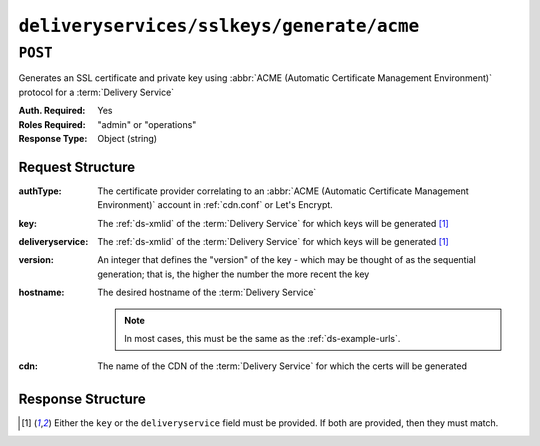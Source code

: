 ..
..
.. Licensed under the Apache License, Version 2.0 (the "License");
.. you may not use this file except in compliance with the License.
.. You may obtain a copy of the License at
..
..     http://www.apache.org/licenses/LICENSE-2.0
..
.. Unless required by applicable law or agreed to in writing, software
.. distributed under the License is distributed on an "AS IS" BASIS,
.. WITHOUT WARRANTIES OR CONDITIONS OF ANY KIND, either express or implied.
.. See the License for the specific language governing permissions and
.. limitations under the License.
..

.. _to-api-deliveryservices-sslkeys-generate-acme:

******************************************
``deliveryservices/sslkeys/generate/acme``
******************************************

.. versionadded:: 4.0

``POST``
========
Generates an SSL certificate and private key using :abbr:`ACME (Automatic Certificate Management Environment)` protocol for a :term:`Delivery Service`

:Auth. Required: Yes
:Roles Required: "admin" or "operations"
:Response Type:  Object (string)

Request Structure
-----------------
:authType:        The certificate provider correlating to an :abbr:`ACME (Automatic Certificate Management Environment)` account in :ref:`cdn.conf` or Let's Encrypt.
:key:             The :ref:`ds-xmlid` of the :term:`Delivery Service` for which keys will be generated [#needOne]_
:deliveryservice: The :ref:`ds-xmlid` of the :term:`Delivery Service` for which keys will be generated [#needOne]_
:version:         An integer that defines the "version" of the key - which may be thought of as the sequential generation; that is, the higher the number the more recent the key
:hostname:        The desired hostname of the :term:`Delivery Service`

	.. note:: In most cases, this must be the same as the :ref:`ds-example-urls`.

:cdn:             The name of the CDN of the :term:`Delivery Service` for which the certs will be generated

.. code-block:: http
	:caption: Request Example

	POST /api/5.0/deliveryservices/sslkeys/generate/acme HTTP/1.1
	Content-Type: application/json

	{
		"authType": "Lets Encrypt",
		"key": "ds-01",
		"deliveryservice": "ds-01",
		"version": "3",
		"hostname": "tr.ds-01.ott.kabletown.com",
		"cdn":"test-cdn"
	}


Response Structure
------------------
.. code-block:: json
	:caption: Response Example

	{ "alerts": [{
		"level": "success",
		"text": "Beginning async ACME call for demo1 using Lets Encrypt. This may take a few minutes. Status updates can be found here: /api/5.0/async_status/1"
	}]}

.. [#needOne] Either the ``key`` or the ``deliveryservice`` field must be provided. If both are provided, then they must match.
